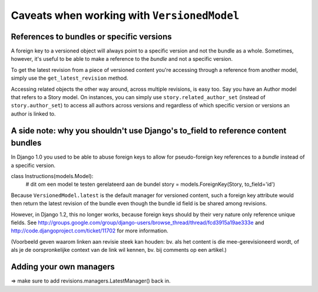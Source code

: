 Caveats when working with ``VersionedModel``
============================================

References to bundles or specific versions
------------------------------------------

A foreign key to a versioned object will always point to a specific
version and not the bundle as a whole.  Sometimes, however, it's useful to be able
to make a reference to the *bundle* and not a specific version.

To get the latest revision from a piece of versioned content you're accessing through
a reference from another model, simply use the ``get_latest_revision`` method.

Accessing related objects the other way around, across multiple revisions, is easy too.
Say you have an Author model that refers to a Story model. On instances, you can simply
use ``story.related_author_set`` (instead of ``story.author_set``) to access all authors
across versions and regardless of which specific version or versions an author is linked to.

A side note: why you shouldn't use Django's to_field to reference content bundles
---------------------------------------------------------------------------------

In Django 1.0 you used to be able to abuse foreign keys to allow for
pseudo-foreign key references to a *bundle* instead of a specific version.

class Instructions(models.Model):
    # dit om een model te testen gerelateerd aan de bundel
    story = models.ForeignKey(Story, to_field='id')

Because ``VersionedModel.latest`` is the default manager for versioned content, 
such a foreign key attribute would then return the latest revision of the bundle
even though the bundle id field is be shared among revisions.

However, in Django 1.2, this no longer works, because foreign keys should by their
very nature only reference unique fields. See 
http://groups.google.com/group/django-users/browse_thread/thread/fcd3915a19ae333e
and 
http://code.djangoproject.com/ticket/11702
for more information.

(Voorbeeld geven waarom linken aan revisie steek kan houden: bv. als het content is die mee-gerevisioneerd wordt, of als je de oorspronkelijke context van de link wil kennen, bv. bij comments op een artikel.)

Adding your own managers
------------------------

=> make sure to add revisions.managers.LatestManager() back in.